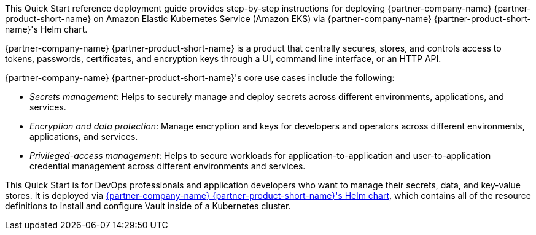 // Replace the content in <>
// Identify your target audience and explain how/why they would use this Quick Start.
// Avoid borrowing text from third-party websites (copying text from AWS service documentation is fine). Also, avoid
// marketing-speak, focusing instead on the technical aspect.


This Quick Start reference deployment guide provides step-by-step instructions for deploying {partner-company-name}
{partner-product-short-name} on Amazon Elastic Kubernetes Service (Amazon EKS) via {partner-company-name}
{partner-product-short-name}'s Helm chart.

{partner-company-name} {partner-product-short-name} is a product that centrally secures, stores, and controls access to
tokens, passwords, certificates, and encryption keys through a UI, 
//TODO Is "CLI" here a reference to the AWS CLI? If so, we should replace "command line interface"
//with "AWS Command Line Interface (AWS CLI)".
command line interface, or an HTTP API.

{partner-company-name} {partner-product-short-name}'s core use cases include the following:

* _Secrets management_: Helps to securely manage and deploy secrets across different environments, applications, and services.
* _Encryption and data protection_: Manage encryption and keys for developers and operators across different
environments, applications, and services.
* _Privileged-access management_: Helps to secure workloads for application-to-application and user-to-application credential
management across different environments and services.

This Quick Start is for DevOps professionals and application developers who want to manage their secrets, data, and
key-value stores. It is deployed via
https://github.com/hashicorp/vault-helm[{partner-company-name} {partner-product-short-name}'s Helm chart^],
which contains all of the resource definitions to install and configure Vault inside of a Kubernetes cluster.